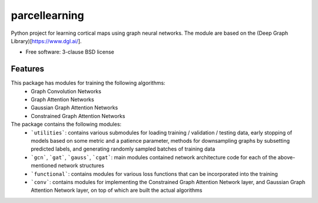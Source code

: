 ==============
parcellearning
==============

Python project for learning cortical maps using graph neural networks.  The module are based on the (Deep Graph Library)[https://www.dgl.ai/].

* Free software: 3-clause BSD license

Features
--------

This package has modules for training the following algorithms:
       * Graph Convolution Networks
       * Graph Attention Networks
       * Gaussian Graph Attention Networks
       * Constrained Graph Attention Networks

The package contains the following modules:
       * ```utilities```: contains various submodules for loading training / validation / testing data, early stopping of models based on some metric and a patience parameter, methods for downsampling graphs by subsetting predicted labels, and generating randomly sampled batches of training data
       * ```gcn```, ```gat```, ```gauss```, ```cgat```: main modules contained network architecture code for each of the above-mentioned network structures
       * ```functional```: contains modules for various loss functions that can be incorporated into the training
       * ```conv```: contains modules for implementing the Constrained Graph Attention Network layer, and Gaussian Graph Attention Network layer, on top of which are built the actual algorithms
